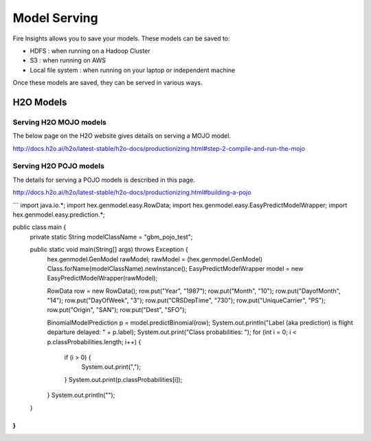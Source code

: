 Model Serving
=============

Fire Insights allows you to save your models. These models can be saved to:

- HDFS : when running on a Hadoop Cluster
- S3 : when running on AWS
- Local file system : when running on your laptop or independent machine

Once these models are saved, they can be served in various ways.

H2O Models
----------

Serving H2O MOJO models
++++++++++++++++++++++++

The below page on the H2O website gives details on serving a MOJO model.

http://docs.h2o.ai/h2o/latest-stable/h2o-docs/productionizing.html#step-2-compile-and-run-the-mojo


Serving H2O POJO models
+++++++++++++++++++++++

The details for serving a POJO models is described in this page.

http://docs.h2o.ai/h2o/latest-stable/h2o-docs/productionizing.html#building-a-pojo

```
import java.io.*;
import hex.genmodel.easy.RowData;
import hex.genmodel.easy.EasyPredictModelWrapper;
import hex.genmodel.easy.prediction.*;

public class main {
  private static String modelClassName = "gbm_pojo_test";

  public static void main(String[] args) throws Exception {
    hex.genmodel.GenModel rawModel;
    rawModel = (hex.genmodel.GenModel) Class.forName(modelClassName).newInstance();
    EasyPredictModelWrapper model = new EasyPredictModelWrapper(rawModel);

    RowData row = new RowData();
    row.put("Year", "1987");
    row.put("Month", "10");
    row.put("DayofMonth", "14");
    row.put("DayOfWeek", "3");
    row.put("CRSDepTime", "730");
    row.put("UniqueCarrier", "PS");
    row.put("Origin", "SAN");
    row.put("Dest", "SFO");

    BinomialModelPrediction p = model.predictBinomial(row);
    System.out.println("Label (aka prediction) is flight departure delayed: " + p.label);
    System.out.print("Class probabilities: ");
    for (int i = 0; i < p.classProbabilities.length; i++) {
      if (i > 0) {
        System.out.print(",");
      }
      System.out.print(p.classProbabilities[i]);
    }
    System.out.println("");
  }
}
```




